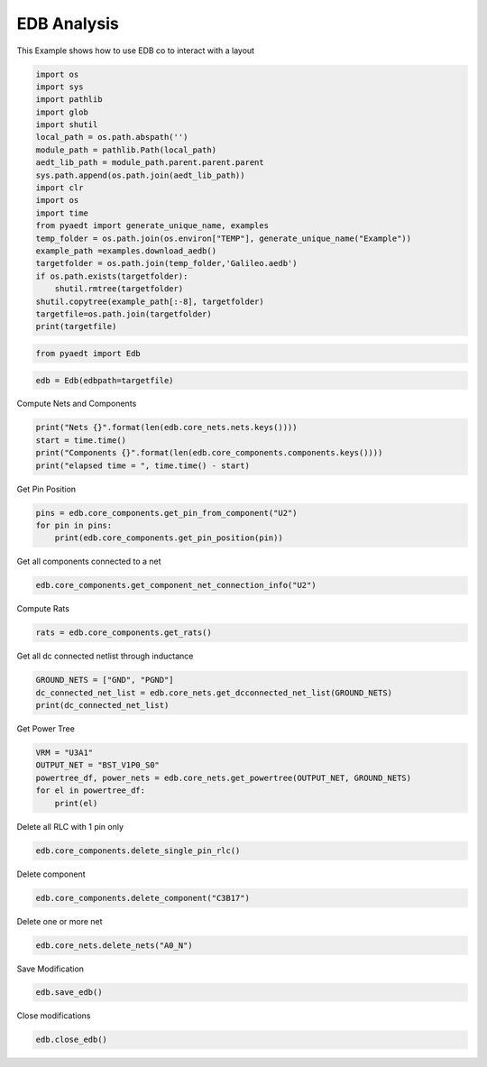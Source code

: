 
.. DO NOT EDIT.
.. THIS FILE WAS AUTOMATICALLY GENERATED BY SPHINX-GALLERY.
.. TO MAKE CHANGES, EDIT THE SOURCE PYTHON FILE:
.. "examples\edb_example.py"
.. LINE NUMBERS ARE GIVEN BELOW.

.. only:: html

    .. note::
        :class: sphx-glr-download-link-note

        Click :ref:`here <sphx_glr_download_examples_edb_example.py>`
        to download the full example code

.. rst-class:: sphx-glr-example-title

.. _sphx_glr_examples_edb_example.py:


EDB  Analysis
--------------------------------------------
This Example shows how to use EDB co to interact with a layout

.. GENERATED FROM PYTHON SOURCE LINES 7-32

.. code-block:: default


    import os
    import sys
    import pathlib
    import glob
    import shutil
    local_path = os.path.abspath('')
    module_path = pathlib.Path(local_path)
    aedt_lib_path = module_path.parent.parent.parent
    sys.path.append(os.path.join(aedt_lib_path))
    import clr
    import os
    import time
    from pyaedt import generate_unique_name, examples
    temp_folder = os.path.join(os.environ["TEMP"], generate_unique_name("Example"))
    example_path =examples.download_aedb()
    targetfolder = os.path.join(temp_folder,'Galileo.aedb')
    if os.path.exists(targetfolder):
        shutil.rmtree(targetfolder)
    shutil.copytree(example_path[:-8], targetfolder)
    targetfile=os.path.join(targetfolder)
    print(targetfile)







.. rst-class:: sphx-glr-script-out

 Out:

 .. code-block:: none

    C:\Users\mcapodif\AppData\Local\Temp\Example_KYDXVP\Galileo.aedb




.. GENERATED FROM PYTHON SOURCE LINES 33-36

.. code-block:: default


    from pyaedt import Edb








.. GENERATED FROM PYTHON SOURCE LINES 37-41

.. code-block:: default



    edb = Edb(edbpath=targetfile)








.. GENERATED FROM PYTHON SOURCE LINES 42-43

Compute Nets and Components

.. GENERATED FROM PYTHON SOURCE LINES 43-49

.. code-block:: default


    print("Nets {}".format(len(edb.core_nets.nets.keys())))
    start = time.time()
    print("Components {}".format(len(edb.core_components.components.keys())))
    print("elapsed time = ", time.time() - start)





.. rst-class:: sphx-glr-script-out

 Out:

 .. code-block:: none

    Nets 432
    Components 531
    elapsed time =  3.7160117626190186




.. GENERATED FROM PYTHON SOURCE LINES 50-51

Get Pin Position

.. GENERATED FROM PYTHON SOURCE LINES 51-58

.. code-block:: default



    pins = edb.core_components.get_pin_from_component("U2")
    for pin in pins:
        print(edb.core_components.get_pin_position(pin))






.. rst-class:: sphx-glr-script-out

 Out:

 .. code-block:: none

    [0.0824444122, 0.0313309]
    [0.0819443878, 0.0324739]
    [0.0824444122, 0.0324739]
    [0.0814443888, 0.0324739]
    [0.08298180000000001, 0.031902400000000004]
    [0.0829444112, 0.0313309]
    [0.0829444112, 0.0324739]
    [0.0814443888, 0.0313309]
    [0.0819443878, 0.0313309]
    [0.08140700000000001, 0.031902400000000004]




.. GENERATED FROM PYTHON SOURCE LINES 59-60

Get all components connected to a net

.. GENERATED FROM PYTHON SOURCE LINES 60-63

.. code-block:: default


    edb.core_components.get_component_net_connection_info("U2")





.. rst-class:: sphx-glr-script-out

 Out:

 .. code-block:: none


    {'refdes': ['U2', 'U2', 'U2', 'U2', 'U2', 'U2', 'U2', 'U2', 'U2', 'U2'], 'pin_name': ['3', '8', '7', '9', '5', '4', '6', '1', '2', '10'], 'net_name': ['GND', 'VSHLD_S5', 'LVL_TXD', 'LVL_RXD', 'IO1_MUX', 'IO1_GPIO', 'IO1', 'IO0_MUX', 'IO0_GPIO', 'IO0']}



.. GENERATED FROM PYTHON SOURCE LINES 64-65

Compute Rats

.. GENERATED FROM PYTHON SOURCE LINES 65-68

.. code-block:: default


    rats = edb.core_components.get_rats()








.. GENERATED FROM PYTHON SOURCE LINES 69-70

Get all dc connected netlist through inductance

.. GENERATED FROM PYTHON SOURCE LINES 70-75

.. code-block:: default


    GROUND_NETS = ["GND", "PGND"]
    dc_connected_net_list = edb.core_nets.get_dcconnected_net_list(GROUND_NETS)
    print(dc_connected_net_list)





.. rst-class:: sphx-glr-script-out

 Out:

 .. code-block:: none

    [{'BST_V1P5_S5', 'V1P5_S5'}, {'V3P3_S5', 'BST_V3P3_S5'}, {'V1P0_S0', 'BST_V1P0_S0'}]




.. GENERATED FROM PYTHON SOURCE LINES 76-77

Get Power Tree

.. GENERATED FROM PYTHON SOURCE LINES 77-86

.. code-block:: default


    VRM = "U3A1"
    OUTPUT_NET = "BST_V1P0_S0"
    powertree_df, power_nets = edb.core_nets.get_powertree(OUTPUT_NET, GROUND_NETS)
    for el in powertree_df:
        print(el)







.. rst-class:: sphx-glr-script-out

 Out:

 .. code-block:: none

    ['U2A5', 'Y14', 'V1P0_S0', 'IC']
    ['U2A5', 'AB14', 'V1P0_S0', 'IC']
    ['U2A5', 'AD14', 'V1P0_S0', 'IC']
    ['U2A5', 'V14', 'V1P0_S0', 'IC']
    ['U2A5', 'Y20', 'V1P0_S0', 'IC']
    ['U2A5', 'Y18', 'V1P0_S0', 'IC']
    ['U2A5', 'Y16', 'V1P0_S0', 'IC']
    ['U2A5', 'AB20', 'V1P0_S0', 'IC']
    ['U2A5', 'AB18', 'V1P0_S0', 'IC']
    ['U2A5', 'V20', 'V1P0_S0', 'IC']
    ['U2A5', 'V18', 'V1P0_S0', 'IC']
    ['U2A5', 'V16', 'V1P0_S0', 'IC']
    ['U2A5', 'T18', 'V1P0_S0', 'IC']
    ['C2L14', '1', 'V1P0_S0', 'Capacitor']
    ['R2L19', '1', 'V1P0_S0', 'Resistor']
    ['C3L22', '1', 'V1P0_S0', 'Capacitor']
    ['C3B10', '1', 'V1P0_S0', 'Capacitor']
    ['C2B2', '1', 'V1P0_S0', 'Capacitor']
    ['C3L28', '1', 'V1P0_S0', 'Capacitor']
    ['C3L17', '1', 'V1P0_S0', 'Capacitor']
    ['C3L15', '1', 'V1P0_S0', 'Capacitor']
    ['C3L18', '1', 'V1P0_S0', 'Capacitor']
    ['C3L20', '1', 'V1P0_S0', 'Capacitor']
    ['C3L26', '1', 'V1P0_S0', 'Capacitor']
    ['C3L24', '1', 'V1P0_S0', 'Capacitor']
    ['C3L29', '1', 'V1P0_S0', 'Capacitor']
    ['C3B9', '1', 'V1P0_S0', 'Capacitor']
    ['C3B11', '1', 'V1P0_S0', 'Capacitor']
    ['FB3L1', '2', 'V1P0_S0', 'Other']
    ['L4B1', '2', 'V1P0_S0', 'Inductor']
    ['C2B12', '1', 'V1P0_S0', 'Capacitor']
    ['C3B17', '1', 'V1P0_S0', 'Capacitor']
    ['C4A2', '1', 'BST_V1P0_S0', 'Capacitor']
    ['L4B1', '1', 'BST_V1P0_S0', 'Inductor']
    ['U3A1', '37', 'BST_V1P0_S0', 'IC']
    ['U3A1', '36', 'BST_V1P0_S0', 'IC']




.. GENERATED FROM PYTHON SOURCE LINES 87-88

Delete all RLC with 1 pin only

.. GENERATED FROM PYTHON SOURCE LINES 88-92

.. code-block:: default



    edb.core_components.delete_single_pin_rlc()





.. rst-class:: sphx-glr-script-out

 Out:

 .. code-block:: none


    ['R2B29', 'R3M13']



.. GENERATED FROM PYTHON SOURCE LINES 93-94

Delete component

.. GENERATED FROM PYTHON SOURCE LINES 94-97

.. code-block:: default


    edb.core_components.delete_component("C3B17")





.. rst-class:: sphx-glr-script-out

 Out:

 .. code-block:: none


    True



.. GENERATED FROM PYTHON SOURCE LINES 98-99

Delete one or more net

.. GENERATED FROM PYTHON SOURCE LINES 99-102

.. code-block:: default


    edb.core_nets.delete_nets("A0_N")





.. rst-class:: sphx-glr-script-out

 Out:

 .. code-block:: none


    ['A0_N']



.. GENERATED FROM PYTHON SOURCE LINES 103-104

Save Modification

.. GENERATED FROM PYTHON SOURCE LINES 104-107

.. code-block:: default


    edb.save_edb()





.. rst-class:: sphx-glr-script-out

 Out:

 .. code-block:: none


    True



.. GENERATED FROM PYTHON SOURCE LINES 108-109

Close modifications

.. GENERATED FROM PYTHON SOURCE LINES 109-112

.. code-block:: default


    edb.close_edb()





.. rst-class:: sphx-glr-script-out

 Out:

 .. code-block:: none


    True




.. rst-class:: sphx-glr-timing

   **Total running time of the script:** ( 0 minutes  24.717 seconds)


.. _sphx_glr_download_examples_edb_example.py:


.. only :: html

 .. container:: sphx-glr-footer
    :class: sphx-glr-footer-example



  .. container:: sphx-glr-download sphx-glr-download-python

     :download:`Download Python source code: edb_example.py <edb_example.py>`



  .. container:: sphx-glr-download sphx-glr-download-jupyter

     :download:`Download Jupyter notebook: edb_example.ipynb <edb_example.ipynb>`


.. only:: html

 .. rst-class:: sphx-glr-signature

    `Gallery generated by Sphinx-Gallery <https://sphinx-gallery.github.io>`_
